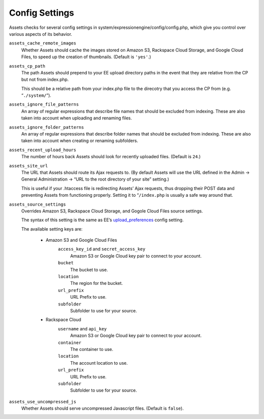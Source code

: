 Config Settings
===================

Assets checks for several config settings in system/expressionengine/config/config.php, which give you control over various aspects of its behavior.

``assets_cache_remote_images``
    Whether Assets should cache the images stored on Amazon S3, Rackspace Cloud Storage, and Google Cloud Files, to speed up the creation of thumbnails. (Default is ``'yes'``.)

``assets_cp_path``
    The path Assets should prepend to your EE upload directory paths in the event that they are relative from the CP but not from index.php.

    This should be a relative path from your index.php file to the direcotry that you access the CP from (e.g. “``./system/``”).

``assets_ignore_file_patterns``
    An array of regular expressions that describe file names that should be excluded from indexing. These are also taken into account when uploading and renaming files.

``assets_ignore_folder_patterns``
    An array of regular expressions that describe folder names that should be excluded from indexing. These are also taken into account when creating or renaming subfolders.

``assets_recent_upload_hours``
    The number of hours back Assets should look for recently uploaded files. (Default is ``24``.)

``assets_site_url``
    The URL that Assets should route its Ajax requests to. (By default Assets will use the URL defined in the Admin → General Administration → “URL to the root directory of your site” setting.)

    This is useful if your .htaccess file is redirecting Assets’ Ajax requests, thus dropping their POST data and preventing Assets from functioning properly. Setting it to “``/index.php`` is usually a safe way around that.

``assets_source_settings``
    Overrides Amazon S3, Rackspace Cloud Storage, and Gogole Cloud Files source settings.

    The syntax of this setting is the same as EE’s `upload_preferences <http://ellislab.com/expressionengine/user-guide/cp/content/files/file_upload_preferences.html#overriding-upload-paths-and-urls-using-configuration-variables>`_ config setting.

    The available setting keys are:

        * Amazon S3 and Google Cloud Files
            ``access_key_id`` and ``secret_access_key``
                Amazon S3 or Google Cloud key pair to connect to your account.

            ``bucket``
                The bucket to use.

            ``location``
                The region for the bucket.

            ``url_prefix``
                URL Prefix to use.

            ``subfolder``
                Subfolder to use for your source.

        * Rackspace Cloud
            ``username`` and ``api_key``
                Amazon S3 or Google Cloud key pair to connect to your account.

            ``container``
                The container to use.

            ``location``
                The account location to use.

            ``url_prefix``
                URL Prefix to use.

            ``subfolder``
                Subfolder to use for your source.

``assets_use_uncompressed_js``
    Whether Assets should serve uncompressed Javascript files. (Default is ``false``).

